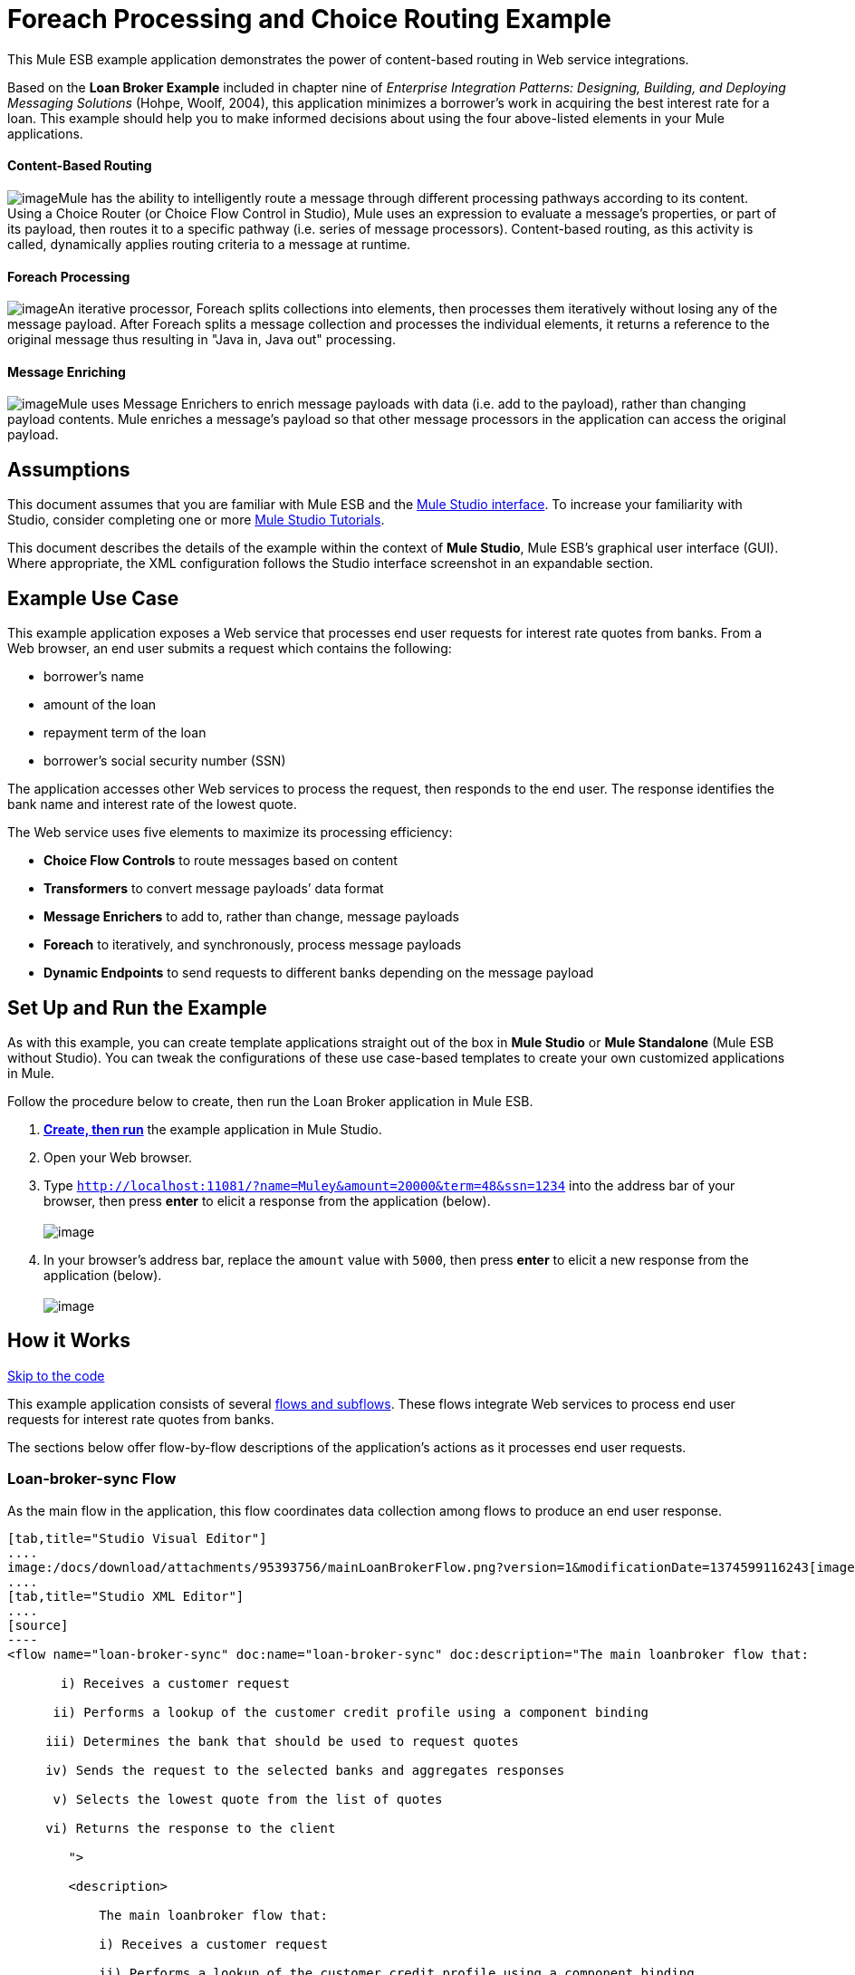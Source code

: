 = Foreach Processing and Choice Routing Example

This Mule ESB example application demonstrates the power of content-based routing in Web service integrations.

Based on the *Loan Broker Example* included in chapter nine of _Enterprise Integration Patterns: Designing, Building, and Deploying Messaging Solutions_ (Hohpe, Woolf, 2004), this application minimizes a borrower’s work in acquiring the best interest rate for a loan. This example should help you to make informed decisions about using the four above-listed elements in your Mule applications. 

==== Content-Based Routing

image:/docs/download/thumbnails/95393756/content_routing.png?version=1&modificationDate=1374599119470[image]Mule has the ability to intelligently route a message through different processing pathways according to its content. Using a Choice Router (or Choice Flow Control in Studio), Mule uses an expression to evaluate a message's properties, or part of its payload, then routes it to a specific pathway (i.e. series of message processors). Content-based routing, as this activity is called, dynamically applies routing criteria to a message at runtime.

==== Foreach Processing

image:/docs/download/thumbnails/95393756/iteration2.png?version=1&modificationDate=1374599116961[image]An iterative processor, Foreach splits collections into elements, then processes them iteratively without losing any of the message payload. After Foreach splits a message collection and processes the individual elements, it returns a reference to the original message thus resulting in "Java in, Java out" processing.

==== Message Enriching

image:/docs/download/thumbnails/95393756/enriched4.png?version=1&modificationDate=1374599117272[image]Mule uses Message Enrichers to enrich message payloads with data (i.e. add to the payload), rather than changing payload contents. Mule enriches a message’s payload so that other message processors in the application can access the original payload.

== Assumptions

This document assumes that you are familiar with Mule ESB and the link:/docs/display/34X/Mule+Studio+Essentials[Mule Studio interface]. To increase your familiarity with Studio, consider completing one or more link:/docs/display/34X/Basic+Studio+Tutorial[Mule Studio Tutorials].

This document describes the details of the example within the context of *Mule Studio*, Mule ESB’s graphical user interface (GUI). Where appropriate, the XML configuration follows the Studio interface screenshot in an expandable section.

== Example Use Case

This example application exposes a Web service that processes end user requests for interest rate quotes from banks. From a Web browser, an end user submits a request which contains the following:

* borrower’s name
* amount of the loan
* repayment term of the loan
* borrower’s social security number (SSN)

The application accesses other Web services to process the request, then responds to the end user. The response identifies the bank name and interest rate of the lowest quote.

The Web service uses five elements to maximize its processing efficiency:

* *Choice Flow Controls* to route messages based on content
* *Transformers* to convert message payloads’ data format
* *Message Enrichers* to add to, rather than change, message payloads
* *Foreach* to iteratively, and synchronously, process message payloads
* *Dynamic Endpoints* to send requests to different banks depending on the message payload

== Set Up and Run the Example

As with this example, you can create template applications straight out of the box in *Mule Studio* or *Mule Standalone* (Mule ESB without Studio). You can tweak the configurations of these use case-based templates to create your own customized applications in Mule.

Follow the procedure below to create, then run the Loan Broker application in Mule ESB.

. link:/docs/display/34X/Mule+Examples#MuleExamples-CreateandRunExampleApplications[*Create, then run*] the example application in Mule Studio.
. Open your Web browser.
. Type `http://localhost:11081/?name=Muley&amount=20000&term=48&ssn=1234` into the address bar of your browser, then press *enter* to elicit a response from the application (below). +
 +
image:/docs/download/attachments/95393756/submitted_m.png?version=1&modificationDate=1374599119817[image]

. In your browser’s address bar, replace the `amount` value with `5000`, then press *enter* to elicit a new response from the application (below). +
 +
image:/docs/download/attachments/95393756/submitted2_m.png?version=1&modificationDate=1374599120142[image] +

== How it Works

link:#ForeachProcessingandChoiceRoutingExample-code1[Skip to the code]

This example application consists of several link:/docs/display/34X/Mule+Application+Architecture[flows and subflows]. These flows integrate Web services to process end user requests for interest rate quotes from banks.

The sections below offer flow-by-flow descriptions of the application’s actions as it processes end user requests.

=== Loan-broker-sync Flow

As the main flow in the application, this flow coordinates data collection among flows to produce an end user response.

[tabs]
------
[tab,title="Studio Visual Editor"]
....
image:/docs/download/attachments/95393756/mainLoanBrokerFlow.png?version=1&modificationDate=1374599116243[image]
....
[tab,title="Studio XML Editor"]
....
[source]
----
<flow name="loan-broker-sync" doc:name="loan-broker-sync" doc:description="The main loanbroker flow that:
 
       i) Receives a customer request
 
      ii) Performs a lookup of the customer credit profile using a component binding
 
     iii) Determines the bank that should be used to request quotes
 
     iv) Sends the request to the selected banks and aggregates responses
 
      v) Selects the lowest quote from the list of quotes
 
     vi) Returns the response to the client
 
        ">
 
        <description>
 
            The main loanbroker flow that:
 
            i) Receives a customer request
 
            ii) Performs a lookup of the customer credit profile using a component binding
 
            iii) Determines the bank that should be used to request quotes
 
            iv) Sends the request to the selected banks and aggregates responses
 
            v) Selects the lowest quote from the list of quotes
 
            vi) Returns the response to the client
 
        </description>
 
 
 
 
        <http:inbound-endpoint address="http://0.0.0.0:11081" exchange-pattern="request-response" doc:name="HTTP"/>
 
 
 
 
        <http:body-to-parameter-map-transformer doc:name="Body to Parameter Map"/>
 
 
 
 
        <choice doc:name="Choice">
 
            <when expression="!(payload['name'] == null || payload['ssn'] == null || payload['amount'] == null || payload['term']==null)">
 
                    <expression-component doc:name="create customer request">
 
                        import org.mule.example.loanbroker.message.CustomerQuoteRequest;
 
                        import org.mule.example.loanbroker.model.Customer;
 
 
 
 
                        payload = new CustomerQuoteRequest(new Customer(payload['name'], Integer.parseInt(payload['ssn'])), Integer.parseInt(payload['amount']), Integer.parseInt(payload['term']));
 
                    </expression-component>
 
 
 
 
                    <enricher source="#[payload]" target="#[flowVars['creditProfile']]" doc:name="Enrich with creditProfile">
 
                        <flow-ref name="lookupCustomerCreditProfile" doc:name="lookupCustomerCreditProfile"/>
 
                    </enricher>
 
 
 
 
                    <enricher source="#[payload]" target="#[flowVars['banks']]" doc:name="Enrich with banks">
 
                        <flow-ref name="lookupBanks" doc:name="lookupBanks"/>
 
                    </enricher>
 
 
 
 
                    <set-variable variableName="quotes" value="#[new java.util.LinkedList()]" doc:name="create empty quotes"/>
 
                    <foreach collection="#[flowVars['banks']]" doc:name="Foreach">
 
                        <enricher target="#[quotes.add($)]" doc:name="Message Enricher">
 
                            <flow-ref name="lookupLoanQuote" doc:name="lookupLoanQuote"/>
 
                        </enricher>
 
                    </foreach>
 
 
 
 
                    <flow-ref name="findLowestLoanQuote" doc:name="findLowestLoanQuote"/>
 
 
 
 
                    <object-to-string-transformer doc:name="Object to String"/>
 
            </when>
 
            <otherwise>
 
                <expression-component doc:name="set error message">payload="Error: incomplete request"</expression-component>
 
            </otherwise>
 
        </choice>
 
 
 
 
        <catch-exception-strategy doc:name="Catch Exception Strategy">
 
            <set-payload value="Error processing loan request" doc:name="Set error message"/>
 
        </catch-exception-strategy>
 
    </flow> 
----
....
------

The request-response **link:/docs/display/34X/HTTP+Endpoint+Reference[HTTP Inbound Endpoint] **in this flow receives an end user request. Because it has a two-way message exchange pattern, this HTTP endpoint is responsible for both receiving and returning messages.

Next, the *Body to Parameter Map Transformer* converts the data format of the message payload from http://en.wikipedia.org/wiki/HTTP_body_data[HTTP body data] to a Java http://en.wikipedia.org/wiki/Associative_array[map]. The Loan Broker application only processes Java message payloads.

Then, Mule employs a content-based router to direct the message for further processing. The **link:/docs/display/34X/Choice+Flow+Control+Reference[Choice Flow Control] **routes each message to one of two processing pathways according to its payload contents (see image and code below).

* If the message payload contains a complete request (i.e. the borrower’s name and SSN, and the amount and the term of the loan), the choice flow control passes the message to the `create customer request` *Expression Component*.

* If the message payload is an incomplete request, the choice flow control passes the message to the `set error message` expression component. This component sets the payload of the message to read `Error: incomplete request`. Mule processes the message no further. Instead, it responds to the end user with the error message. +

[tabs]
------
[tab,title="Studio Visual Editor"]
....
image:/docs/download/attachments/95393756/choice_first_route2.png?version=1&modificationDate=1374599122292[image]
....
[tab,title="Studio XML Editor"]
....
[source]
----
<choice doc:name="Choice">
 
            <when expression="!(payload['name'] == null || payload['ssn'] == null || payload['amount'] == null || payload['term']==null)">
 
                    <expression-component doc:name="create customer request">
 
                        import org.mule.example.loanbroker.message.CustomerQuoteRequest;
 
                        import org.mule.example.loanbroker.model.Customer;
 
 
 
 
                        payload = new CustomerQuoteRequest(new Customer(payload['name'], Integer.parseInt(payload['ssn'])), Integer.parseInt(payload['amount']), Integer.parseInt(payload['term']));
 
                    </expression-component>
 
 
 
 
                    <enricher source="#[payload]" target="#[flowVars['creditProfile']]" doc:name="Enrich with creditProfile">
 
                        <flow-ref name="lookupCustomerCreditProfile" doc:name="lookupCustomerCreditProfile"/>
 
                    </enricher>
 
 
 
 
                    <enricher source="#[payload]" target="#[flowVars['banks']]" doc:name="Enrich with banks">
 
                        <flow-ref name="lookupBanks" doc:name="lookupBanks"/>
 
                    </enricher>
 
 
 
 
                    <set-variable variableName="quotes" value="#[new java.util.LinkedList()]" doc:name="create empty quotes"/>
 
                    <foreach collection="#[flowVars['banks']]" doc:name="Foreach">
 
                        <enricher target="#[quotes.add($)]" doc:name="Message Enricher">
 
                            <flow-ref name="lookupLoanQuote" doc:name="lookupLoanQuote"/>
 
                        </enricher>
 
                    </foreach>
 
 
 
 
                    <flow-ref name="findLowestLoanQuote" doc:name="findLowestLoanQuote"/>
 
 
 
 
                    <object-to-string-transformer doc:name="Object to String"/>
 
            </when>
 
            <otherwise>
 
                <expression-component doc:name="set error message">payload="Error: incomplete request"</expression-component>
 
            </otherwise>
 
        </choice> 
----
....
------

The `create customer request` component uses expressions to extract data from the message payload. It uses the data to create a new Java object with three values:

. the `Customer`, which identifies both the borrower’s name and SSN
. one `Integer`, which identifies the amount of the loan
. a second `Integer`, which identifies the loan repayment term

[source]
----
<expression-component doc:name="create customer request">import org.mule.example.loanbroker.message.CustomerQuoteRequest; import org.mule.example.loanbroker.model.Customer; payload = new CustomerQuoteRequest(new Customer(payload['name'], Integer.parseInt(payload['ssn'])), Integer.parseInt(payload['amount']), Integer.parseInt(payload['term']));</expression-component>
----

With a new `CustomerQuoteRequest` object in its payload, the message encounters its first **link:/docs/display/34X/Message+Enricher[Message Enricher]**. Throughout this flow, Mule _enriches_ messages with data rather than changing the payload contents. By enriching a message, Mule preserves the payload content so that other elements in the application can access the original data.

The `Enrich with creditProfile` enricher contains only a **link:/docs/display/34X/Flow+Ref+Component+Reference[Flow Reference Component]**. This type of component invokes other flows, or subflows, in the application to acquire, then add data to the message. In this case, the `lookupCustomerCreditProfile` component demands that the LookupCustomerCreditProfile subflow access an external Web service to acquire the borrower’s credit score. Mule enriches the message with the credit score, then passes the message to the next enricher in the flow.

As with its predecessor, the `Enrich with Banks` enricher uses a flow reference component to invoke a subflow and acquire data. In this case, instead of adding a credit score, Mule uses the result of the LookupBanks subflow to add a http://en.wikipedia.org/wiki/List_(abstract_data_type)[list] of banks to the message payload.

Mule then uses a **link:/docs/display/34X/Variable+Transformer+Reference[Variable Transformer]** to create an empty list variable. Mule will fill this empty `quotes` list variable with the quotes it fetches from banks. With an empty list to fill, the message next encounters a *link:/docs/display/34X/Foreach[Foreach]* scope. One by one, this iterative processor fetches data to populate each item on the list.

To fetch these data, the flow reference component first invokes the LookupLoanQuote subflow to acquire a quote from a bank. Then, the message enricher adds the quote to the list variable. Foreach continues to invoke, then enrich, until it has acquired a quote from each bank on the list of banks. Foreach then passes the message to the next **link:/docs/display/34X/Mule+Studio+Essentials[message processor]** in the flow.

To illustrate foreach’s behavior with an example, imagine a message payload with the following contents:

* an empty `quotes` list variable
* a `banks` list variable naming two banks from which Mule must request a quote: MuliNational Bank, and IndustrialGrowth Bank

Foreach processes the message payload as follows:

. Foreach consults the `banks` list variable to learn that it should send its first request to MuliNational.
. Foreach invokes the LookupLoanQuote subflow.
. The LookupLoanQuote subflow calls the `getLoanQuote` Web service to obtain an interest rate quote from MultiNational.
. The LookupLoanQuote subflow provides the Web service response to the Loan-Broker-Sync flow.
. The message enricher inserts the interest rate quote from MultiNational into the `quotes` list variable.
. Foreach consults the `banks` list variable to learn that it should send its second request to IndustrialGrowth.
. Foreach invokes the LookupLoanQuote subflow.
. The LookupLoanQuote subflow calls the `getLoanQuote` Web service to obtain an interest rate quote from IndustrialGrowth.
. The LookupLoanQuote subflow provides the Web service response to the Loan-Broker-Sync flow.
. The message enricher inserts the interest rate quote from IndustrialGrown into the `quotes` list variable.
. Foreach consults the `banks` list variable to find no more items on the list. It passes the message — now with a list containing two interest rate quotes — to the next message processor. Refer to the table below for a before-and-after comparison of message contents.
+

[width="100%",cols="50%,50%",options="header",]
|===
|Message Contents Before +
Iterative Processing |Message Contents After +
Iterative Processing
|`banks` list variable: +
• www.multinational.com/loans/quotes +
• www.industrialgrowth.com/loans/quotes |`banks` list variable: +
• www.multinational.com/loans/quotes +
• www.industrialgrowth.com/loans/quotes
|`quote` list variable: |`quote` list variable: +
• 6.99 +
• 6.84
|===

The penultimate message processor in this flow references yet another subflow in the application. The `findLowestLoanQuote` subflow determines which quote in the list is the lowest, then logs the result in the message payload.

Finally, the *Object to String Transformer* converts the message payload’s data format from Java to a string. The HTTP endpoint sends the response to the end user.

Notice that the Loan-broker-sync flow also contains a **link:/docs/display/34X/Catch+Exception+Strategy[Catch Exception Strategy]**. Rather than use Mule’s link:/docs/display/34X/Error+Handling[default exception strategy] this flow uses a customized exception strategy to handle errors. If an error occurs in the flow, the exception strategy’s *Set Payload Transformer* sets an error message on the payload. The application sends this error message, which reads, `Error processing loan request`, as a response to the end user.

=== LookupCustomerCreditProfile Subflow

Invoked upon demand by the Loan-broker-sync flow, this subflow acquires and logs the borrower’s credit score on the message payload.

[tabs]
------
[tab,title="Studio Visual Editor"]
....
image:/docs/download/attachments/95393756/customerCreditProfile.png?version=1&modificationDate=1374599115853[image]
....
[tab,title="Studio XML Editor"]
....
[source]
----
<sub-flow name="lookupCustomerCreditProfile" doc:name="lookupCustomerCreditProfile" doc:description="
            Returns the customer credit profile obtained form the Credit Agency
        ">
        <description>
            Returns the customer credit profile obtained form the Credit Agency
        </description>
 
        <set-payload value="#[payload.customer]" doc:name="customer"/>
 
        <processor-chain doc:name="Processor Chain">
            <cxf:jaxws-client serviceClass="org.mule.example.loanbroker.creditagency.CreditAgencyService" operation="getCreditProfile" doc:name="getCreditProfile"/>
            <http:outbound-endpoint address="http://localhost:18080/mule/TheCreditAgencyService" doc:name="HTTP"/>
        </processor-chain>
 
        <logger level="INFO" message="Credit profile: #[payload]" doc:name="creditProfile"/>
    </sub-flow>
----
....
------

To acquire the credit score, the `customer` transformer sets the payload to `Customer`, as defined by the `create customer request` expression transformer. (Recall that the `Customer` variable contains the borrower’s name and SSN.) Mule sends a request to the `getCreditProfile` SOAP Web service. The HTTP endpoint inserts the Web service’s response into the subflow.

Mule leverages http://cxf.apache.org[Apache’s CXF framework] to build Web services. The Processor Chain that wraps the **link:/docs/display/34X/SOAP+Component+Reference[SOAP Component]** and HTTP outbound endpoint is a CXF requirement. It ensures that Mule completes all processing activities prior to logging the processing result.

Last in this flow, the **link:/docs/display/34X/Logger+Component+Reference[Logger Component]** logs the payload of the Web service’s response on the message payload as the `Credit Profile`.

=== LookupBanks Subflow

The application prevents exposing all banks to all loan quote requests. A bank that caters to premiere clients, for example, would be irked to receive a request for a quote for a small loan from a borrower with poor credit. To prevent such irksome calls to banks’ Web services, the Loan Broker application employs the *LookupBanks* subflow.

[tabs]
------
[tab,title="Studio Visual Editor"]
....
image:/docs/download/attachments/95393756/lookupBanks.png?version=1&modificationDate=1374599115401[image]
....
[tab,title="Studio XML Editor"]
....
[source]
----
<sub-flow name="lookupBanks" doc:name="lookupBanks" doc:description="
            Returns the list of banks to contact and returns it as a flow variable 'banks'
        ">
        <description>
            Returns the list of banks to contact and returns it as a flow variable 'banks'
        </description>
 
        <choice doc:name="Choice">
            <when expression="payload.getLoanAmount() &gt;= 20000">
                <expression-component doc:name="Bank1, Bank2">payload=[new java.net.URI('http://localhost:10080/mule/TheBank1'), new java.net.URI('http://localhost:20080/mule/TheBank2')]</expression-component>
            </when>
            <when expression="payload.getLoanAmount() &gt;= 10000 || payload.getLoanAmount() &lt;= 19999">
                <expression-component doc:name="Bank3, Bank4">payload=[new java.net.URI('http://localhost:30080/mule/TheBank3'), new java.net.URI('http://localhost:40080/mule/TheBank4')]</expression-component>
            </when>
            <otherwise>
                <expression-component doc:name="Bank5">payload=[new java.net.URI('http://localhost:50080/mule/TheBank5')]</expression-component>
            </otherwise>
        </choice>
 
        <logger level="INFO" message="Banks to contact: #[payload]" doc:name="banks"/>
    </sub-flow>
----
....
------

Mule first uses a choice flow control to examine the `amount` in the payload, then routes the message according to the size of the loan.

* If the loan is more that $20,000, the flow control routes the message to the first expression component, labeled `Bank 1, Bank 2`.
* If the loan is more than $10,000, the flow control routes the message to the second expression component, labeled `Bank 3, Bank 4`.
* if otherwise (i.e. if the loan is $10,000 or less), the flow control routes the message to the third expression component, labeled `Bank 5`. 

[tabs]
------
[tab,title="Studio Visual Editor"]
....
image:/docs/download/attachments/95393756/choiceBanks.png?version=1&modificationDate=1374599115050[image]
....
[tab,title="Studio XML Editor"]
....
[source]
----
<choice doc:name="Choice">
            <when expression="payload.getLoanAmount() &gt;= 20000">
                <expression-component doc:name="Bank1, Bank2">payload=[new java.net.URI('http://localhost:10080/mule/TheBank1'), new java.net.URI('http://localhost:20080/mule/TheBank2')]</expression-component>
            </when>
            <when expression="payload.getLoanAmount() &gt;= 10000 || payload.getLoanAmount() &lt;= 19999">
                <expression-component doc:name="Bank3, Bank4">payload=[new java.net.URI('http://localhost:30080/mule/TheBank3'), new java.net.URI('http://localhost:40080/mule/TheBank4')]</expression-component>
            </when>
            <otherwise>
                <expression-component doc:name="Bank5">payload=[new java.net.URI('http://localhost:50080/mule/TheBank5')]</expression-component>
            </otherwise>
        </choice>
----
....
------

Note that the choice flow control directs the message to the first expression that evaluates to true. For example, it directs a quote request for a loan of $30,000 _only_ to the `Bank 1, Bank 2` component.

Each expression component in this subflow contains the URIs of the banks willing to provide an interest rate quote. For example, messages that pass into the `Bank 3, Bank 4` component earn, as a payload addition, the URIs for Banks 3 and 4. The `banks` Logger component records the list of appropriate banks to which to send a request.

=== LookupLoanQuote Subflow

This sends a quote request to banks' Web services.

[tabs]
------
[tab,title="Studio Visual Editor"]
....
image:/docs/download/attachments/95393756/lookupLoanQuotes.png?version=1&modificationDate=1374599114700[image]
....
[tab,title="Studio XML Editor"]
....
[source]
----
<sub-flow name="lookupLoanQuote" doc:name="lookupLoanQuote" doc:description="
            Returns a loanQuote from a given bank's URI
        ">
        <description>
            Returns a loanQuote from a given bank's URI
        </description>
 
        <set-variable variableName="bankUri" value="#[payload]" doc:name="bankUri"/>
 
        <expression-component doc:name="create LoanBrokerLoanRequest">
            import org.mule.example.loanbroker.message.LoanBrokerQuoteRequest;
 
            LoanBrokerQuoteRequest bqr = new LoanBrokerQuoteRequest();
            bqr.setCreditProfile(flowVars['creditProfile']);
            payload = bqr;
        </expression-component>
 
        <processor-chain doc:name="Processor Chain">
            <cxf:jaxws-client serviceClass="org.mule.example.loanbroker.bank.BankService" operation="getLoanQuote" doc:name="getLoanQuote"/>
            <http:outbound-endpoint address="http://#[flowVars['bankUri'].getHost()]:#[flowVars['bankUri'].getPort()]#[flowVars['bankUri'].getPath()]" doc:name="HTTP"/>
        </processor-chain>
        <logger message="LoanQuote from #[flowVars['bankUri']]: #[payload]" level="INFO" doc:name="quote"/>
    </sub-flow>
----
....
------

First, the variable transformer stores the Mule message payload — the bank’s URI — as a variable named `bankUri`. (Recall that this subflow receives requests one at a time from foreach in the Loan-broker-sync flow. Each request's payload a the URI of a bank.)

The `create LoanBrokerLoanRequest` component uses expressions to extract the borrower’s credit profile (logged by the `creditProfile` logger in the LookupCustomerCreditProfile flow) from the message payload. It uses the data to create a request to send to the `getLoanQuote` Web service. +
 Mule uses a SOAP component — configured as a JAXWS-client — to send the request to a bank's Web service. The HTTP outbound endpoint dynamically determines where to send the request based on the bank's URI in the message payload. It receives the response from the banks’ Web service and pushes the response payload to the `quote` logger to record.

=== FindLowestLoanRequest Subflow

This simple subflow uses an expression component to determine which item, in the list of quotes, offers the lowest interest rate. The Logger records the result.

[tabs]
------
[tab,title="Studio Visual Editor"]
....
image:/docs/download/attachments/95393756/findLowest.png?version=1&modificationDate=1374599114382[image]
....
[tab,title="Studio XML Editor"]
....
[source]
----
<sub-flow name="findLowestLoanQuote" doc:name="findLowestLoanQuote" doc:description="
            Returns the loan quote with the lowest interest rate
        ">
        <description>
            Returns the loan quote with the lowest interest rate
        </description>
 
        <set-variable variableName="lowestQuote" value = "#[null]" doc:name="Variable"/>
        <expression-component doc:name="Expression">
            <![CDATA[
            import org.mule.example.loanbroker.model.LoanQuote;
 
            for (Object current : (List) flowVars['quotes'])
            {
                LoanQuote loanQuote = (LoanQuote) current;
                if (flowVars['lowestQuote'] == null)
                {
                    flowVars['lowestQuote'] = loanQuote;
                }
                else if (loanQuote.getInterestRate() < flowVars['lowestQuote'].getInterestRate())
                {
                    flowVars['lowestQuote'] = loanQuote;
                }
            }
 
            payload = flowVars['lowestQuote'];
            ]]>
        </expression-component>
        <logger level="INFO" message="Lowest loan quote: #[payload]" doc:name="lowestQuote"/>
    </sub-flow>
----
....
------

The expression in the component compares the `getInterestRate` of items in the list to each other to determine which one is the lowest (see image below).

[tabs]
------
[tab,title="Studio Visual Editor"]
....
image:/docs/download/attachments/95393756/expressionComponent.png?version=1&modificationDate=1374599114056[image]
....
[tab,title="Studio XML Editor"]
....
[source]
----
import org.mule.example.loanbroker.model.LoanQuote;
 
            for (Object current : (List) flowVars['quotes'])
            {
                LoanQuote loanQuote = (LoanQuote) current;
                if (flowVars['lowestQuote'] == null)
                {
                    flowVars['lowestQuote'] = loanQuote;
                }
                else if (loanQuote.getInterestRate() < flowVars['lowestQuote'].getInterestRate())
                {
                    flowVars['lowestQuote'] = loanQuote;
                }
            }
 
            payload = flowVars['lowestQuote'];
----
....
------

=== Mock Flows

The remaining six flows in the application are “mock flows”. They act as external Web services to which the five legitimate flows and subflows call to request data.

Each flow contains:

* a request-response HTTP Endpoint and SOAP component to receive the requests
* a **link:/docs/display/34X/Java+Component+Reference[Java Component]** which produces random data to mimic Web service processing.

You do not need to include these flows your customized application; they exist only to support a functional example.

[tabs]
------
[tab,title="Studio Visual Editor"]
....
image:/docs/download/attachments/95393756/foreach_processing_and_choice_routing.png?version=1&modificationDate=1374599116628[image]
....
[tab,title="Studio XML Editor"]
....
[source]
----
<?xml version="1.0" encoding="UTF-8"?>
 
<mule xmlns:tracking="http://www.mulesoft.org/schema/mule/ee/tracking" xmlns:spring="http://www.springframework.org/schema/beans" xmlns="http://www.mulesoft.org/schema/mule/core"
 
      xmlns:doc="http://www.mulesoft.org/schema/mule/documentation"
 
      xmlns:xsi="http://www.w3.org/2001/XMLSchema-instance"
 
      xmlns:http="http://www.mulesoft.org/schema/mule/http"
 
      xmlns:cxf="http://www.mulesoft.org/schema/mule/cxf"
 
      xsi:schemaLocation="
 
http://www.mulesoft.org/schema/mule/http http://www.mulesoft.org/schema/mule/http/current/mule-http.xsd
 
http://www.mulesoft.org/schema/mule/cxf http://www.mulesoft.org/schema/mule/cxf/current/mule-cxf.xsd
 
http://www.mulesoft.org/schema/mule/ee/tracking http://www.mulesoft.org/schema/mule/ee/tracking/current/mule-tracking-ee.xsd
 
http://www.springframework.org/schema/beans http://www.springframework.org/schema/beans/spring-beans-current.xsd
 
http://www.mulesoft.org/schema/mule/core http://www.mulesoft.org/schema/mule/core/current/mule.xsd " version="EE-3.4.0">
 
 
 
 
    <description>
 
        This Synchronous variant of loan broker example is modeled on the Enterprise integration Patterns book sample.
 
        See: http://www.eaipatterns.com/ComposedMessagingExample.html
 
    </description>
 
 
 
 
    <flow name="loan-broker-sync" doc:name="loan-broker-sync" doc:description="The main loanbroker flow that:
 
       i) Receives a customer request
 
      ii) Performs a lookup of the customer credit profile using a component binding
 
     iii) Determines the bank that should be used to request quotes
 
     iv) Sends the request to the selected banks and aggregates responses
 
      v) Selects the lowest quote from the list of quotes
 
     vi) Returns the response to the client
 
        ">
 
        <description>
 
            The main loanbroker flow that:
 
            i) Receives a customer request
 
            ii) Performs a lookup of the customer credit profile using a component binding
 
            iii) Determines the bank that should be used to request quotes
 
            iv) Sends the request to the selected banks and aggregates responses
 
            v) Selects the lowest quote from the list of quotes
 
            vi) Returns the response to the client
 
        </description>
 
 
 
 
        <http:inbound-endpoint address="http://0.0.0.0:11081" exchange-pattern="request-response" doc:name="HTTP"/>
 
 
 
 
        <http:body-to-parameter-map-transformer doc:name="Body to Parameter Map"/>
 
 
 
 
        <choice doc:name="Choice">
 
            <when expression="!(payload['name'] == null || payload['ssn'] == null || payload['amount'] == null || payload['term']==null)">
 
                    <expression-component doc:name="create customer request">
 
                        import org.mule.example.loanbroker.message.CustomerQuoteRequest;
 
                        import org.mule.example.loanbroker.model.Customer;
 
 
 
 
                        payload = new CustomerQuoteRequest(new Customer(payload['name'], Integer.parseInt(payload['ssn'])), Integer.parseInt(payload['amount']), Integer.parseInt(payload['term']));
 
                    </expression-component>
 
 
 
 
                    <enricher source="#[payload]" target="#[flowVars['creditProfile']]" doc:name="Enrich with creditProfile">
 
                        <flow-ref name="lookupCustomerCreditProfile" doc:name="lookupCustomerCreditProfile"/>
 
                    </enricher>
 
 
 
 
                    <enricher source="#[payload]" target="#[flowVars['banks']]" doc:name="Enrich with banks">
 
                        <flow-ref name="lookupBanks" doc:name="lookupBanks"/>
 
                    </enricher>
 
 
 
 
                    <set-variable variableName="quotes" value="#[new java.util.LinkedList()]" doc:name="create empty quotes"/>
 
                    <foreach collection="#[flowVars['banks']]" doc:name="Foreach">
 
                        <enricher target="#[quotes.add($)]" doc:name="Message Enricher">
 
                            <flow-ref name="lookupLoanQuote" doc:name="lookupLoanQuote"/>
 
                        </enricher>
 
                    </foreach>
 
 
 
 
                    <flow-ref name="findLowestLoanQuote" doc:name="findLowestLoanQuote"/>
 
 
 
 
                    <object-to-string-transformer doc:name="Object to String"/>
 
            </when>
 
            <otherwise>
 
                <expression-component doc:name="set error message">payload="Error: incomplete request"</expression-component>
 
            </otherwise>
 
        </choice>
 
 
 
 
        <catch-exception-strategy doc:name="Catch Exception Strategy">
 
            <set-payload value="Error processing loan request" doc:name="Set error message"/>
 
        </catch-exception-strategy>
 
    </flow>
 
 
 
 
    <sub-flow name="lookupCustomerCreditProfile" doc:name="lookupCustomerCreditProfile" doc:description="Returns the customer credit profile obtained form the Credit Agency
 
        ">
 
        <description>
 
            Returns the customer credit profile obtained form the Credit Agency
 
        </description>
 
 
 
 
        <set-payload value="#[payload.customer]" doc:name="customer"/>
 
 
 
 
        <processor-chain doc:name="Processor Chain">
 
            <cxf:jaxws-client serviceClass="org.mule.example.loanbroker.creditagency.CreditAgencyService" operation="getCreditProfile" doc:name="getCreditProfile"/>
 
            <http:outbound-endpoint address="http://localhost:18080/mule/TheCreditAgencyService" doc:name="HTTP"/>
 
        </processor-chain>
 
 
 
 
        <logger level="INFO" message="Credit profile: #[payload]" doc:name="creditProfile"/>
 
    </sub-flow>
 
 
 
 
    <sub-flow name="lookupBanks" doc:name="lookupBanks" doc:description="Returns the list of banks to contact and returns it as a flow variable 'banks'
 
        ">
 
        <description>
 
            Returns the list of banks to contact and returns it as a flow variable 'banks'
 
        </description>
 
 
 
 
        <choice doc:name="Choice">
 
            <when expression="payload.getLoanAmount() &gt;= 20000">
 
                <expression-component doc:name="Bank1, Bank2">payload=[new java.net.URI('http://localhost:10080/mule/TheBank1'), new java.net.URI('http://localhost:20080/mule/TheBank2')]</expression-component>
 
            </when>
 
            <when expression="payload.getLoanAmount() &gt;= 10000 || payload.getLoanAmount() &lt;= 19999">
 
                <expression-component doc:name="Bank3, Bank4">payload=[new java.net.URI('http://localhost:30080/mule/TheBank3'), new java.net.URI('http://localhost:40080/mule/TheBank4')]</expression-component>
 
            </when>
 
            <otherwise>
 
                <expression-component doc:name="Bank5">payload=[new java.net.URI('http://localhost:50080/mule/TheBank5')]</expression-component>
 
            </otherwise>
 
        </choice>
 
 
 
 
        <logger level="INFO" message="Banks to contact: #[payload]" doc:name="banks"/>
 
    </sub-flow>
 
 
 
 
    <sub-flow name="lookupLoanQuote" doc:name="lookupLoanQuote" doc:description="Returns a loanQuote from a given bank's URI
 
        ">
 
        <description>
 
            Returns a loanQuote from a given bank's URI
 
        </description>
 
 
 
 
        <set-variable variableName="bankUri" value="#[payload]" doc:name="bankUri"/>
 
 
 
 
        <expression-component doc:name="create LoanBrokerLoanRequest">
 
            import org.mule.example.loanbroker.message.LoanBrokerQuoteRequest;
 
 
 
 
            LoanBrokerQuoteRequest bqr = new LoanBrokerQuoteRequest();
 
            bqr.setCreditProfile(flowVars['creditProfile']);
 
            payload = bqr;
 
        </expression-component>
 
 
 
 
        <processor-chain doc:name="Processor Chain">
 
            <cxf:jaxws-client serviceClass="org.mule.example.loanbroker.bank.BankService" operation="getLoanQuote" doc:name="getLoanQuote"/>
 
            <http:outbound-endpoint address="http://#[flowVars['bankUri'].getHost()]:#[flowVars['bankUri'].getPort()]#[flowVars['bankUri'].getPath()]" doc:name="HTTP"/>
 
        </processor-chain>
 
        <logger message="LoanQuote from #[flowVars['bankUri']]: #[payload]" level="INFO" doc:name="quote"/>
 
    </sub-flow>
 
 
 
 
    <sub-flow name="findLowestLoanQuote" doc:name="findLowestLoanQuote" doc:description="Returns the loan quote with the lowest interest rate
 
        ">
 
        <description>
 
            Returns the loan quote with the lowest interest rate
 
        </description>
 
 
 
 
        <expression-component doc:name="Expression">
 
            <![CDATA[
 
            import org.mule.example.loanbroker.model.LoanQuote;
 
 
 
 
            LoanQuote lowestQuote = null;
 
 
 
 
            for (Object current : (List) flowVars['quotes'])
 
            {
 
                LoanQuote loanQuote = (LoanQuote) current;
 
                if (lowestQuote == null)
 
                {
 
                    lowestQuote = loanQuote;
 
                }
 
                else if (loanQuote.getInterestRate() < lowestQuote.getInterestRate())
 
                {
 
                    lowestQuote = loanQuote;
 
                }
 
            }
 
 
 
 
            payload = lowestQuote;
 
            ]]>
 
        </expression-component>
 
        <logger level="INFO" message="Lowest loan quote: #[payload]" doc:name="lowestQuote"/>
 
    </sub-flow>
 
 
 
 
    <!--
 
       MOCK SERVICES
 
    -->
 
 
 
 
    <flow name="TheCreditAgencyService" doc:name="TheCreditAgencyService" doc:description="The credit agency service will get the credit profile for a customer
 
        ">
 
        <description>
 
            The credit agency service will get the credit profile for a customer
 
        </description>
 
 
 
 
        <http:inbound-endpoint address="http://localhost:18080/mule/TheCreditAgencyService" exchange-pattern="request-response" doc:name="HTTP"/>
 
        <cxf:jaxws-service serviceClass="org.mule.example.loanbroker.creditagency.DefaultCreditAgency" doc:name="SOAP"/>
 
        <component doc:name="creditAgency">
 
            <singleton-object class="org.mule.example.loanbroker.creditagency.DefaultCreditAgency"/>
 
        </component>
 
    </flow>
 
 
 
 
    <flow name="Bank1Flow" doc:name="Bank1Flow" doc:description="Mock flow representing Bank 1
 
        ">
 
        <description>
 
            Mock flow representing Bank 1
 
        </description>
 
 
 
 
        <http:inbound-endpoint address="http://localhost:10080/mule/TheBank1" exchange-pattern="request-response" doc:name="HTTP"/>
 
        <cxf:jaxws-service serviceClass="org.mule.example.loanbroker.bank.Bank" doc:name="SOAP"/>
 
        <component doc:name="Bank 1">
 
            <singleton-object class="org.mule.example.loanbroker.bank.Bank">
 
                <property key="bankName" value="Bank #1"/>
 
            </singleton-object>
 
        </component>
 
    </flow>
 
 
 
 
    <flow name="Bank2Flow" doc:name="Bank2Flow" doc:description="Mock flow representing Bank 2
 
        ">
 
        <description>
 
            Mock flow representing Bank 2
 
        </description>
 
 
 
 
        <http:inbound-endpoint address="http://localhost:20080/mule/TheBank2" exchange-pattern="request-response" doc:name="HTTP"/>
 
        <cxf:jaxws-service serviceClass="org.mule.example.loanbroker.bank.Bank" doc:name="SOAP"/>
 
 
 
 
        <component doc:name="Bank 2">
 
            <singleton-object class="org.mule.example.loanbroker.bank.Bank">
 
                <property key="bankName" value="Bank #2"/>
 
            </singleton-object>
 
        </component>
 
    </flow>
 
 
 
 
    <flow name="Bank3Flow" doc:name="Bank3Flow" doc:description="Mock flow representing Bank 3
 
        ">
 
        <description>
 
            Mock flow representing Bank 3
 
        </description>
 
 
 
 
        <http:inbound-endpoint address="http://localhost:30080/mule/TheBank3" exchange-pattern="request-response" doc:name="HTTP"/>
 
        <cxf:jaxws-service serviceClass="org.mule.example.loanbroker.bank.Bank" doc:name="SOAP"/>
 
        <component doc:name="Bank 3">
 
            <singleton-object class="org.mule.example.loanbroker.bank.Bank">
 
                <property key="bankName" value="Bank #3"/>
 
            </singleton-object>
 
        </component>
 
    </flow>
 
 
 
 
    <flow name="Bank4Flow" doc:name="Bank4Flow" doc:description="Mock flow representing Bank 4
 
        ">
 
        <description>
 
            Mock flow representing Bank 4
 
        </description>
 
 
 
 
        <http:inbound-endpoint address="http://localhost:40080/mule/TheBank4" exchange-pattern="request-response" doc:name="HTTP"/>
 
        <cxf:jaxws-service serviceClass="org.mule.example.loanbroker.bank.Bank" doc:name="SOAP"/>
 
        <component doc:name="Bank 4">
 
            <singleton-object class="org.mule.example.loanbroker.bank.Bank">
 
                <property key="bankName" value="Bank #4"/>
 
            </singleton-object>
 
        </component>
 
    </flow>
 
 
 
 
    <flow name="Bank5Flow" doc:name="Bank5Flow" doc:description="Mock flow representing Bank 5
 
        ">
 
        <description>
 
            Mock flow representing Bank 5
 
        </description>
 
 
 
 
        <http:inbound-endpoint address="http://localhost:50080/mule/TheBank5" exchange-pattern="request-response" doc:name="HTTP"/>
 
        <cxf:jaxws-service serviceClass="org.mule.example.loanbroker.bank.Bank" doc:name="SOAP"/>
 
        <component doc:name="Bank 5">
 
            <singleton-object class="org.mule.example.loanbroker.bank.Bank">
 
                <property key="bankName" value="Bank #5"/>
 
            </singleton-object>
 
        </component>
 
    </flow>
 
</mule> 
----
....
------

== See Also

* For more information on routing messages, see link:/docs/display/34X/Choice+Flow+Control+Reference[Choice Flow Control].
* For more information on enriching messages, see link:/docs/display/34X/Scopes[Scopes].
* For more information on setting variables on messages, see link:/docs/display/34X/Variable+Transformer+Reference[Variable Transformer Reference].
* For more information on iterative processing, see link:/docs/display/34X/Foreach[Foreach].
* For more information on applying exception strategies to flows, see link:/docs/display/34X/Error+Handling[Error Handling].
* For more information on configuring a SOAP component, see link:/docs/display/34X/SOAP+Component+Reference[SOAP Component Reference].
* Explore more link:/docs/display/34X/Mule+Examples[Mule application examples] to examine the behavior of different features.
